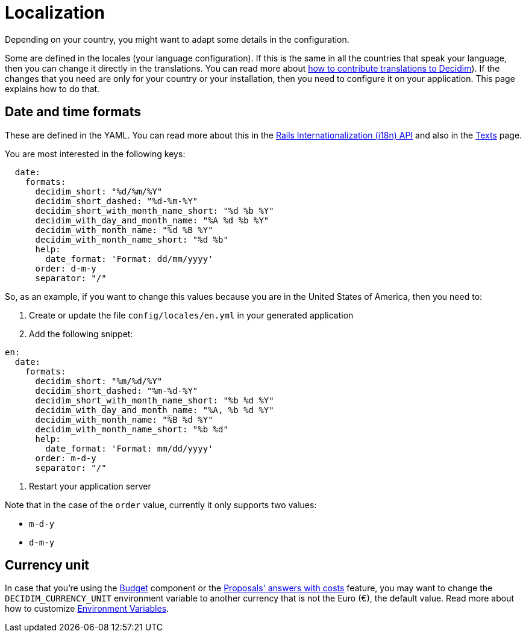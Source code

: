 = Localization

Depending on your country, you might want to adapt some details in the configuration.

Some are defined in the locales (your language configuration). If this is the same in all the countries that speak your language, then you can change it directly in the translations. You can read more about  xref:contribute:translations.adoc[how to contribute translations to Decidim]).
If the changes that you need are only for your country or your installation, then you need to configure it on your application. This page explains how to do that.

== Date and time formats

These are defined in the YAML. You can read more about this in the link:https://guides.rubyonrails.org/i18n.html[Rails Internationalization (i18n) API] and also in the xref:customize:texts.adoc[Texts] page.

You are most interested in the following keys:

```yaml
  date:
    formats:
      decidim_short: "%d/%m/%Y"
      decidim_short_dashed: "%d-%m-%Y"
      decidim_short_with_month_name_short: "%d %b %Y"
      decidim_with_day_and_month_name: "%A %d %b %Y"
      decidim_with_month_name: "%d %B %Y"
      decidim_with_month_name_short: "%d %b"
      help:
        date_format: 'Format: dd/mm/yyyy'
      order: d-m-y
      separator: "/"
```

So, as an example, if you want to change this values because you are in the United States of America, then you need to:

1. Create or update the file `config/locales/en.yml` in your generated application
2. Add the following snippet:
```yaml
en:
  date:
    formats:
      decidim_short: "%m/%d/%Y"
      decidim_short_dashed: "%m-%d-%Y"
      decidim_short_with_month_name_short: "%b %d %Y"
      decidim_with_day_and_month_name: "%A, %b %d %Y"
      decidim_with_month_name: "%B %d %Y"
      decidim_with_month_name_short: "%b %d"
      help:
        date_format: 'Format: mm/dd/yyyy'
      order: m-d-y
      separator: "/"
```
3. Restart your application server

Note that in the case of the `order` value, currently it only supports two values:

- `m-d-y`
- `d-m-y`

== Currency unit

In case that you're using the xref:admin:components/budgets.adoc[Budget] component or the xref:components/proposals/answers.adoc[Proposals' answers with costs] feature, you may want to change the `DECIDIM_CURRENCY_UNIT` environment variable to another currency that is not the Euro (€), the default value. Read more about how to customize xref:configure:environment_variables.adoc[Environment Variables].
